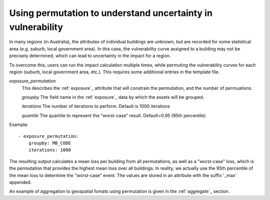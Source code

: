 .. _permutation:

Using permutation to understand uncertainty in vulnerability
============================================================

In many regions (in Australia), the attributes of individual buildings are 
unknown, but are recorded for some statistical area (e.g. suburb, local 
government area). In this case, the vulnerability curve assigned to a 
building may not be precisely determined, which can lead to uncertainty 
in the impact for a region.

To overcome this, users can run the impact calculation multiple times, 
while permuting the vulnerability curves for each region (suburb, local 
government area, etc.). This requires some additional entries in the 
template file.

*exposure_permutation*
    This describes the :ref:`exposure`_ attribute that will constrain the 
    permutation, and the number of permuations.
    
    *groupby*
    The field name in the :ref:`exposure`_ data by which the assets will be grouped.

    *iterations* 
    The number of iterations to perform. Default is 1000 iterations

    *quantile*
    The quantile to represent the "worst-case" result. Default=0.95 (95th percentile)

Example::

 - exposure_permutation:
     groupby: MB_CODE
     iterations: 1000


The resulting output calculates a mean loss per building from all permutations,
as well as a "worst-case" loss, which is the permutation that provides the
highest mean loss over all buildings. In reality, we actually use the 95th
percentile of the mean loss to determine the "worst-case" event. The values are
stored in an attribute with the suffix '_max' appended.

An example of aggregation to geospatial fomats using permutation is given in the
:ref:`aggregate`_ section.
